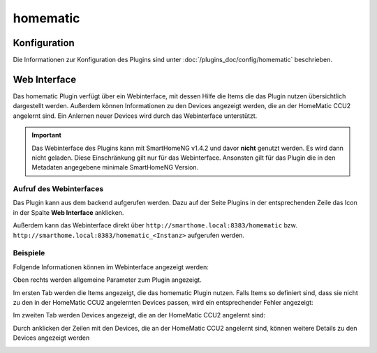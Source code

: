 .. index:: Plugins; homematic (HomeMatic Unterstützung)
.. index:: homematic

homematic
#########

Konfiguration
=============

Die Informationen zur Konfiguration des Plugins sind unter :doc:`/plugins_doc/config/homematic` beschrieben.


Web Interface
=============

Das homematic Plugin verfügt über ein Webinterface, mit dessen Hilfe die Items die das Plugin nutzen
übersichtlich dargestellt werden. Außerdem können Informationen zu den Devices angezeigt werden, 
die an der HomeMatic CCU2 angelernt sind. Ein Anlernen neuer Devices wird durch das Webinterface
unterstützt.

.. important:: 

   Das Webinterface des Plugins kann mit SmartHomeNG v1.4.2 und davor **nicht** genutzt werden.
   Es wird dann nicht geladen. Diese Einschränkung gilt nur für das Webinterface. Ansonsten gilt 
   für das Plugin die in den Metadaten angegebene minimale SmartHomeNG Version.


Aufruf des Webinterfaces
------------------------

Das Plugin kann aus dem backend aufgerufen werden. Dazu auf der Seite Plugins in der entsprechenden
Zeile das Icon in der Spalte **Web Interface** anklicken.

Außerdem kann das Webinterface direkt über ``http://smarthome.local:8383/homematic`` bzw. 
``http://smarthome.local:8383/homematic_<Instanz>`` aufgerufen werden.


Beispiele
---------

Folgende Informationen können im Webinterface angezeigt werden:

Oben rechts werden allgemeine Parameter zum Plugin angezeigt. 

Im ersten Tab werden die Items angezeigt, die das homematic Plugin nutzen. Falls Items so
definiert sind, dass sie nicht zu den in der HomeMatic CCU2 angelernten Devices passen, wird
ein entsprechender Fehler angezeigt:

.. image:: assets/webif1.jpg

Im zweiten Tab werden Devices angezeigt, die an der HomeMatic CCU2 angelernt sind:

.. image:: assets/webif2.jpg

Durch anklicken der Zeilen mit den Devices, die an der HomeMatic CCU2 angelernt sind, können
weitere Details zu den Devices angezeigt werden

.. image:: assets/webif2_1.jpg

